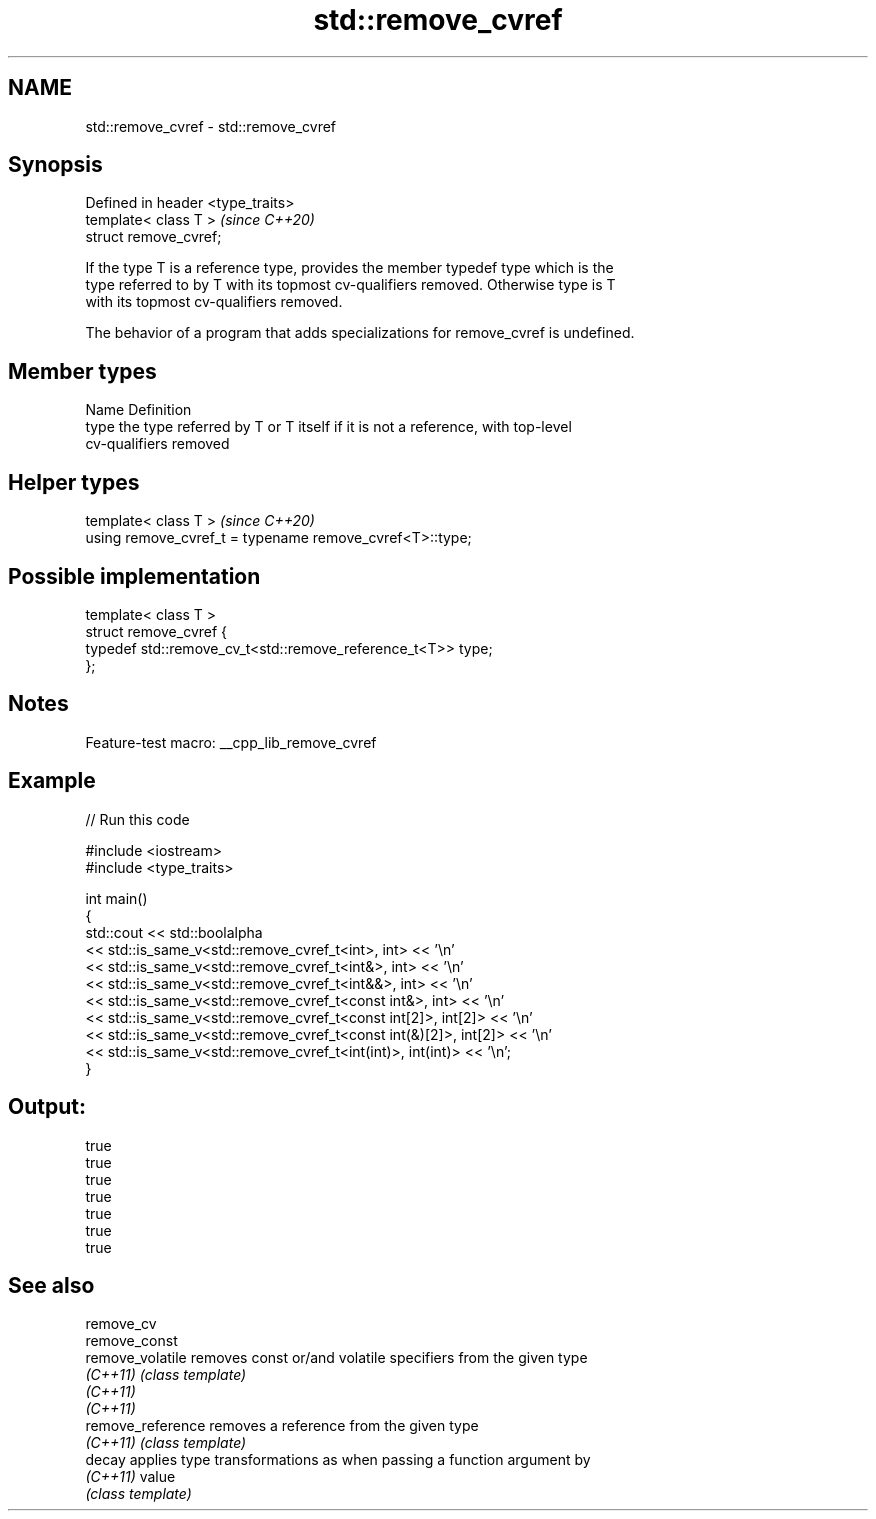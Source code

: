 .TH std::remove_cvref 3 "2022.07.31" "http://cppreference.com" "C++ Standard Libary"
.SH NAME
std::remove_cvref \- std::remove_cvref

.SH Synopsis
   Defined in header <type_traits>
   template< class T >              \fI(since C++20)\fP
   struct remove_cvref;

   If the type T is a reference type, provides the member typedef type which is the
   type referred to by T with its topmost cv-qualifiers removed. Otherwise type is T
   with its topmost cv-qualifiers removed.

   The behavior of a program that adds specializations for remove_cvref is undefined.

.SH Member types

   Name Definition
   type the type referred by T or T itself if it is not a reference, with top-level
        cv-qualifiers removed

.SH Helper types

   template< class T >                                     \fI(since C++20)\fP
   using remove_cvref_t = typename remove_cvref<T>::type;

.SH Possible implementation

   template< class T >
   struct remove_cvref {
       typedef std::remove_cv_t<std::remove_reference_t<T>> type;
   };

.SH Notes

   Feature-test macro: __cpp_lib_remove_cvref

.SH Example


// Run this code

 #include <iostream>
 #include <type_traits>

 int main()
 {
     std::cout << std::boolalpha
               << std::is_same_v<std::remove_cvref_t<int>, int> << '\\n'
               << std::is_same_v<std::remove_cvref_t<int&>, int> << '\\n'
               << std::is_same_v<std::remove_cvref_t<int&&>, int> << '\\n'
               << std::is_same_v<std::remove_cvref_t<const int&>, int> << '\\n'
               << std::is_same_v<std::remove_cvref_t<const int[2]>, int[2]> << '\\n'
               << std::is_same_v<std::remove_cvref_t<const int(&)[2]>, int[2]> << '\\n'
               << std::is_same_v<std::remove_cvref_t<int(int)>, int(int)> << '\\n';
 }

.SH Output:

 true
 true
 true
 true
 true
 true
 true

.SH See also

   remove_cv
   remove_const
   remove_volatile  removes const or/and volatile specifiers from the given type
   \fI(C++11)\fP          \fI(class template)\fP
   \fI(C++11)\fP
   \fI(C++11)\fP
   remove_reference removes a reference from the given type
   \fI(C++11)\fP          \fI(class template)\fP
   decay            applies type transformations as when passing a function argument by
   \fI(C++11)\fP          value
                    \fI(class template)\fP

